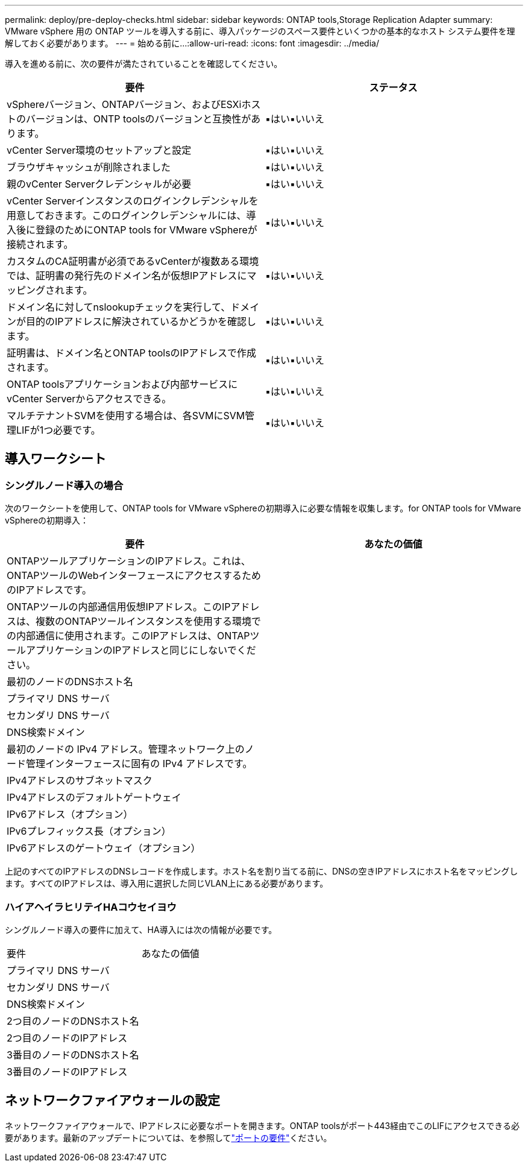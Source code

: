 ---
permalink: deploy/pre-deploy-checks.html 
sidebar: sidebar 
keywords: ONTAP tools,Storage Replication Adapter 
summary: VMware vSphere 用の ONTAP ツールを導入する前に、導入パッケージのスペース要件といくつかの基本的なホスト システム要件を理解しておく必要があります。 
---
= 始める前に...
:allow-uri-read: 
:icons: font
:imagesdir: ../media/


[role="lead"]
導入を進める前に、次の要件が満たされていることを確認してください。

|===
| 要件 | ステータス 


| vSphereバージョン、ONTAPバージョン、およびESXiホストのバージョンは、ONTP toolsのバージョンと互換性があります。 | ▪はい▪いいえ 


| vCenter Server環境のセットアップと設定 | ▪はい▪いいえ 


| ブラウザキャッシュが削除されました | ▪はい▪いいえ 


| 親のvCenter Serverクレデンシャルが必要 | ▪はい▪いいえ 


| vCenter Serverインスタンスのログインクレデンシャルを用意しておきます。このログインクレデンシャルには、導入後に登録のためにONTAP tools for VMware vSphereが接続されます。 | ▪はい▪いいえ 


| カスタムのCA証明書が必須であるvCenterが複数ある環境では、証明書の発行先のドメイン名が仮想IPアドレスにマッピングされます。 | ▪はい▪いいえ 


| ドメイン名に対してnslookupチェックを実行して、ドメインが目的のIPアドレスに解決されているかどうかを確認します。 | ▪はい▪いいえ 


| 証明書は、ドメイン名とONTAP toolsのIPアドレスで作成されます。 | ▪はい▪いいえ 


| ONTAP toolsアプリケーションおよび内部サービスにvCenter Serverからアクセスできる。 | ▪はい▪いいえ 


| マルチテナントSVMを使用する場合は、各SVMにSVM管理LIFが1つ必要です。 | ▪はい▪いいえ 
|===


== 導入ワークシート



=== シングルノード導入の場合

次のワークシートを使用して、ONTAP tools for VMware vSphereの初期導入に必要な情報を収集します。for ONTAP tools for VMware vSphereの初期導入：

|===
| 要件 | あなたの価値 


| ONTAPツールアプリケーションのIPアドレス。これは、ONTAPツールのWebインターフェースにアクセスするためのIPアドレスです。 |  


| ONTAPツールの内部通信用仮想IPアドレス。このIPアドレスは、複数のONTAPツールインスタンスを使用する環境での内部通信に使用されます。このIPアドレスは、ONTAPツールアプリケーションのIPアドレスと同じにしないでください。 |  


| 最初のノードのDNSホスト名 |  


| プライマリ DNS サーバ |  


| セカンダリ DNS サーバ |  


| DNS検索ドメイン |  


| 最初のノードの IPv4 アドレス。管理ネットワーク上のノード管理インターフェースに固有の IPv4 アドレスです。 |  


| IPv4アドレスのサブネットマスク |  


| IPv4アドレスのデフォルトゲートウェイ |  


| IPv6アドレス（オプション） |  


| IPv6プレフィックス長（オプション） |  


| IPv6アドレスのゲートウェイ（オプション） |  
|===
上記のすべてのIPアドレスのDNSレコードを作成します。ホスト名を割り当てる前に、DNSの空きIPアドレスにホスト名をマッピングします。すべてのIPアドレスは、導入用に選択した同じVLAN上にある必要があります。



=== ハイアヘイラヒリテイHAコウセイヨウ

シングルノード導入の要件に加えて、HA導入には次の情報が必要です。

|===


| 要件 | あなたの価値 


| プライマリ DNS サーバ |  


| セカンダリ DNS サーバ |  


| DNS検索ドメイン |  


| 2つ目のノードのDNSホスト名 |  


| 2つ目のノードのIPアドレス |  


| 3番目のノードのDNSホスト名 |  


| 3番目のノードのIPアドレス |  
|===


== ネットワークファイアウォールの設定

ネットワークファイアウォールで、IPアドレスに必要なポートを開きます。ONTAP toolsがポート443経由でこのLIFにアクセスできる必要があります。最新のアップデートについては、を参照してlink:../deploy/prerequisites.html["ポートの要件"]ください。
